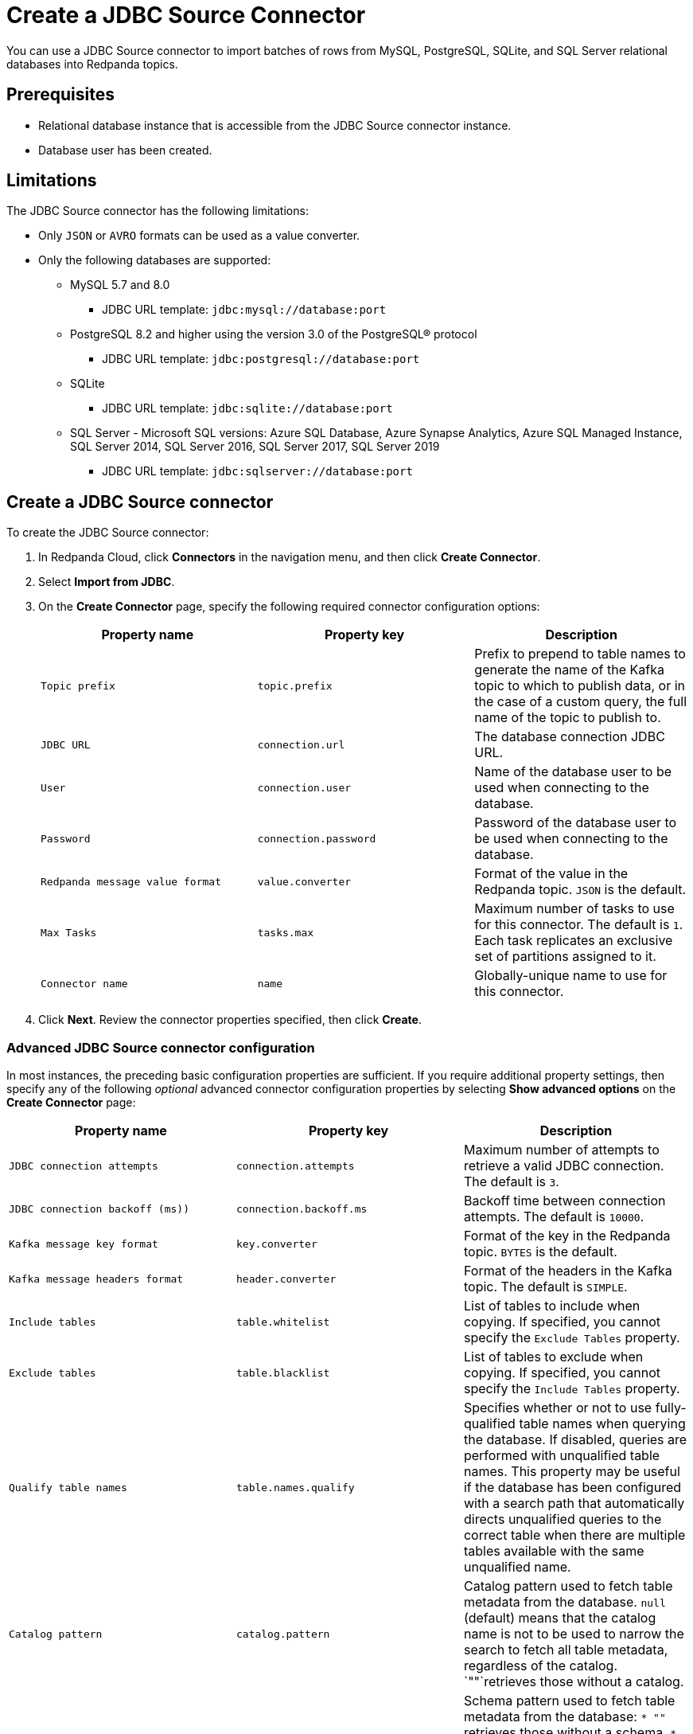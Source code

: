 = Create a JDBC Source Connector
:description: Use the Redpanda Cloud UI to create a JDBC Source Connector.
:page-cloud: true

You can use a JDBC Source connector to import batches of rows from MySQL,
PostgreSQL, SQLite, and SQL Server relational databases into Redpanda topics.

== Prerequisites

* Relational database instance that is accessible from the JDBC Source connector instance.
* Database user has been created.

== Limitations

The JDBC Source connector has the following limitations:

* Only `JSON` or `AVRO` formats can be used as a value converter.
* Only the following databases are supported:
** MySQL 5.7 and 8.0
*** JDBC URL template: `jdbc:mysql://database:port`
** PostgreSQL 8.2 and higher using the version 3.0 of the PostgreSQL® protocol
*** JDBC URL template: `jdbc:postgresql://database:port`
** SQLite
*** JDBC URL template: `jdbc:sqlite://database:port`
** SQL Server - Microsoft SQL versions: Azure SQL Database, Azure Synapse Analytics, Azure SQL Managed Instance, SQL Server 2014, SQL Server 2016, SQL Server 2017, SQL Server 2019
*** JDBC URL template: `jdbc:sqlserver://database:port`

== Create a JDBC Source connector

To create the JDBC Source connector:

. In Redpanda Cloud, click *Connectors* in the navigation menu, and then
click *Create Connector*.
. Select *Import from JDBC*.
. On the *Create Connector* page, specify the following required connector
configuration options:
+
|===
| Property name | Property key | Description

| `Topic prefix`
| `topic.prefix`
| Prefix to prepend to table names to generate the name of the Kafka topic to which to publish data, or in the case of a custom query, the full name of the topic to publish to.

| `JDBC URL`
| `connection.url`
| The database connection JDBC URL.

| `User`
| `connection.user`
| Name of the database user to be used when connecting to the database.

| `Password`
| `connection.password`
| Password of the database user to be used when connecting to the database.

| `Redpanda message value format`
| `value.converter`
| Format of the value in the Redpanda topic. `JSON` is the default.

| `Max Tasks`
| `tasks.max`
| Maximum number of tasks to use for this connector. The default is `1`. Each task replicates an exclusive set of partitions assigned to it.

| `Connector name`
| `name`
| Globally-unique name to use for this connector.
|===

. Click *Next*. Review the connector properties specified, then click *Create*.

=== Advanced JDBC Source connector configuration

In most instances, the preceding basic configuration properties are sufficient.
If you require additional property settings, then specify any of the following
_optional_ advanced connector configuration properties by selecting *Show advanced options*
on the *Create Connector* page:

|===
| Property name | Property key | Description

| `JDBC connection attempts`
| `connection.attempts`
| Maximum number of attempts to retrieve a valid JDBC connection. The default is `3`.

| `JDBC connection backoff (ms))`
| `connection.backoff.ms`
| Backoff time between connection attempts. The default is `10000`.

| `Kafka message key format`
| `key.converter`
| Format of the key in the Redpanda topic. `BYTES` is the default.

| `Kafka message headers format`
| `header.converter`
| Format of the headers in the Kafka topic. The default is `SIMPLE`.

| `Include tables`
| `table.whitelist`
| List of tables to include when copying. If specified, you cannot specify the `Exclude Tables` property.

| `Exclude tables`
| `table.blacklist`
| List of tables to exclude when copying. If specified, you cannot specify the `Include Tables` property.

| `Qualify table names`
| `table.names.qualify`
| Specifies whether or not to use fully-qualified table names when querying the database. If disabled, queries are performed with unqualified table names. This property may be useful if the database has been configured with a search path that automatically directs unqualified queries to the correct table when there are multiple tables available with the same unqualified name.

| `Catalog pattern`
| `catalog.pattern`
| Catalog pattern used to fetch table metadata from the database. `null` (default) means that the catalog name is not to be used to narrow the search to fetch all table metadata, regardless of the catalog. `""`retrieves those without a catalog.

| `Schema pattern`
| `schema.pattern`
| Schema pattern used to fetch table metadata from the database: `* ""` retrieves those without a schema. `* null` (default) specifies that the schema name is not to be used to narrow the search, so that all table metadata is fetched, regardless of the schema.

| `DB time zone`
| `db.timezone`
| Name of the JDBC timezone that should be used in the connector when querying with time-based criteria. Default is `UTC`.

| `Max rows per batch`
| `batch.max.rows`
| Maximum number of rows to include in a single batch when polling for new data. You can use this property to limit the amount of data buffered internally in the connector. The default is `100`.

| `Incrementing column name`
| `incrementing.column.name`
| The name of the strictly incrementing column to use to detect new rows. An empty value indicates the column should be autodetected by looking for an auto-incrementing column. This column cannot not be nullable.

| `Incrementing column initial value`
| `incrementing.initial`
| For the incrementing column, consider only the rows that have a value greater than this. Specify if you need to pick up rows with negative or zero value, or if you want to skip rows. The default is `-1`. To avoid excessive memory usage leading to a large data set, carefully select the initial value.

| `Table loading mode`
| `mode`
a| The mode for updating a table each time it is polled. Options include:

- `bulk`: perform a bulk load of the entire table each time it is polled.
- `incrementing`: use a strictly incrementing column on each table to detect only new rows. Note that this does not detect modifications or deletions of existing rows.
- `timestamp`: use a timestamp (or timestamp-like) column to detect new and modified rows. Based on the assumption that the column is updated with each write, and that values are monotonically incrementing, but not necessarily unique.
- `timestamp+incrementing`: use two columns, a timestamp column that detects new and modified rows, and a strictly incrementing column, which provides a globally unique ID for updates so that each row can be assigned a unique stream offset.

| `Map Numeric Values, Integral or Decimal, By Precision and Scale`
| `numeric.mapping`
a| Map `NUMERIC` values by precision and optionally scale to integral or decimal types:

- `none` (default): use if all `NUMERIC` columns are to be represented by Connect's `DECIMAL` logical type. This may lead to serialization issues with Avro because Connect's DECIMAL type is mapped to its binary representation
- `best_fit`: use if `NUMERIC` columns should be cast to Connect's `INT8`, `INT16`, `INT32`, `INT64`, or `FLOAT64` based upon the column's precision and scale. Is often preferred because it maps to the most appropriate primitive type.
- `precision_only`: use to map NUMERIC columns based only on the column's precision (assuming that column's scale is `0`).

| `Poll interval (ms)`
| `poll.interval.ms`
| Frequency used to poll for new data in each table. The default is `5000`.

| `Query`
| `query`
| Specifies the query to use to select new or updated rows. Use to join tables, select subsets of columns in a table, or to filter data. When specified, this connector will only copy data using this query, and whole-table copying will be disabled. Different query modes may still be used for incremental updates, but to properly construct the incremental query, it must be possible to append a `WHERE` clause to this query (that is, no `WHERE` clauses can be used). If you use a `WHERE` clause, it must handle incremental queries itself.

| `Quote SQL identifiers`
| `sql.quote.identifiers`
| Specifies whether or not to delimit (in most databases, a quote with double quotation marks) identifiers (for example, table names and column names) in SQL statements.

| `Metadata change monitoring interval (ms)`
| `table.poll.interval.ms`
| Frequency to poll for new or removed tables, which may result in updated task configurations to start polling for data in added tables, or stop polling for data in removed tables. The default is `60000`.

| `Table types`
| `table.types`
| By default, the JDBC connector only detects tables with type TABLE from the source Database. This property allows a command separated list of table types to extract. Options include: `TABLE` (default) `VIEW` `SYSTEM TABLE` `GLOBAL TEMPORARY` `LOCAL TEMPORARY` `ALIAS` `SYNONYM`. In most cases, it is best to specify `TABLE` or `VIEW`.

| `Timestamp column name`
| `timestamp.column.name`
| Comma separated list of one or more timestamp columns to detect new or modified rows using the `COALESCE SQL` function. Rows whose first non-null timestamp value is greater than the largest previous timestamp value seen aare discovered with each poll. At least one column should not be nullable.

| `Delay interval (ms)`
| `timestamp.delay.interval.ms`
| The amount of time to wait after a row with a certain timestamp appears before including it in the result. You can add a delay to allow transactions with earlier timestamp to complete. The first execution fetches all available records (that is, starting at a timestamp greater than `0`) until current time minus the delay. Every following execution will get data from the last time fetched until the current time, minus the delay.

| `Initial timestamp (ms) since epoch`
| `timestamp.initial.ms`
| The initial value of the timestamp when selecting records. Value can be negative. The records having a timestamp greater than the value are included in the result. To avoid excessive memory usage leading to a large data set, carefully select the initial timestamp.

| `Validate non null`
| `validate.non.null`
| By default, the JDBC connector validates that all incrementing and timestamp tables have `NOT NULL` set for the columns being used as their ID/timestamp. If the tables don't, then the JDBC connector will fail to start. Setting to false disables these checks.

| `Database dialect`
| `dialect.name`
| The name of the database dialect that should be used for this connector. By default. the connector automatically determines the dialect based upon the JDBC connection URL. Use if you want to override that behavior and specify a specific dialect.

| `Topic creation enabled`
| `topic.creation.enable`
| Specifies whether or not to allow automatic creation of topics. Default is enabled.

| `Topic creation partitions`
| `topic.creation.default. partitions`
| Specifies the number of partitions for the created topics. The default is `1`.

| `Topic creation replication factor`
| `topic.creation.default. replication.factor`
| Specifies the replication factor for the created topics. The default is `-1`.
|===

== Map data

Use the appropriate key or value converter (input data format) for your data as follows:

* You can use Schema Registry as an alternative to the JSON schema.
* Use `Kafka message value format` = `AVRO` (`io.confluent.connect.avro.AvroConverter`) to use Schema Registry with `AvroConverter`.

Use the following properties to select the database data set to read from:

* `Include tables`
* `Exclude tables`
* `Catalog pattern`
* `Schema pattern`

== Test the connection

After the connector is created, check to ensure that:

* There are no errors in logs and in Redpanda Console.
* Redpanda topics contain data from relational database tables.

== Troubleshoot

Most JDBC Source connector issues are identified in the connector creation phase.
Invalid `Include tables` are reported in logs. Select *Show Logs* to view error details.

|===
| Message | Action

| *PSQLException: FATAL: database "invalid-database" does not exist*
| Make sure the `JDBC URL` specifies an existing database name.

| *PSQLException: The connection attempt failed. for configuration Couldn't open connection / PSQLException: Connection to postgres:1234 refused. Check that the hostname and port are correct and that the postmaster is accepting TCP/IP connections*
| Make sure the `JDBC URL` specifies a valid database host name and port, and that the port is accessible.

| *PSQLException: FATAL: password authentication failed for user "postgres"*
| Verify that the `User` and `Password` are correct.

| *IllegalArgumentException: Number of groups must be positive.*
a|
. Make sure `Include tables` contains a valid tables list.
. `Include tables` setting is case-sensitive, even though the underlying database isn't. Revise `Include tables = tablename` to `Include Tables`: `tableName`.
. Postgres occasionally refuses a connection for the first time. Retry creating the connector.

| *java.sql.SQLException: No suitable driver found for*
| There is no suitable JDBC driver available for given database type. The database type is not supported by the connector.
|===
